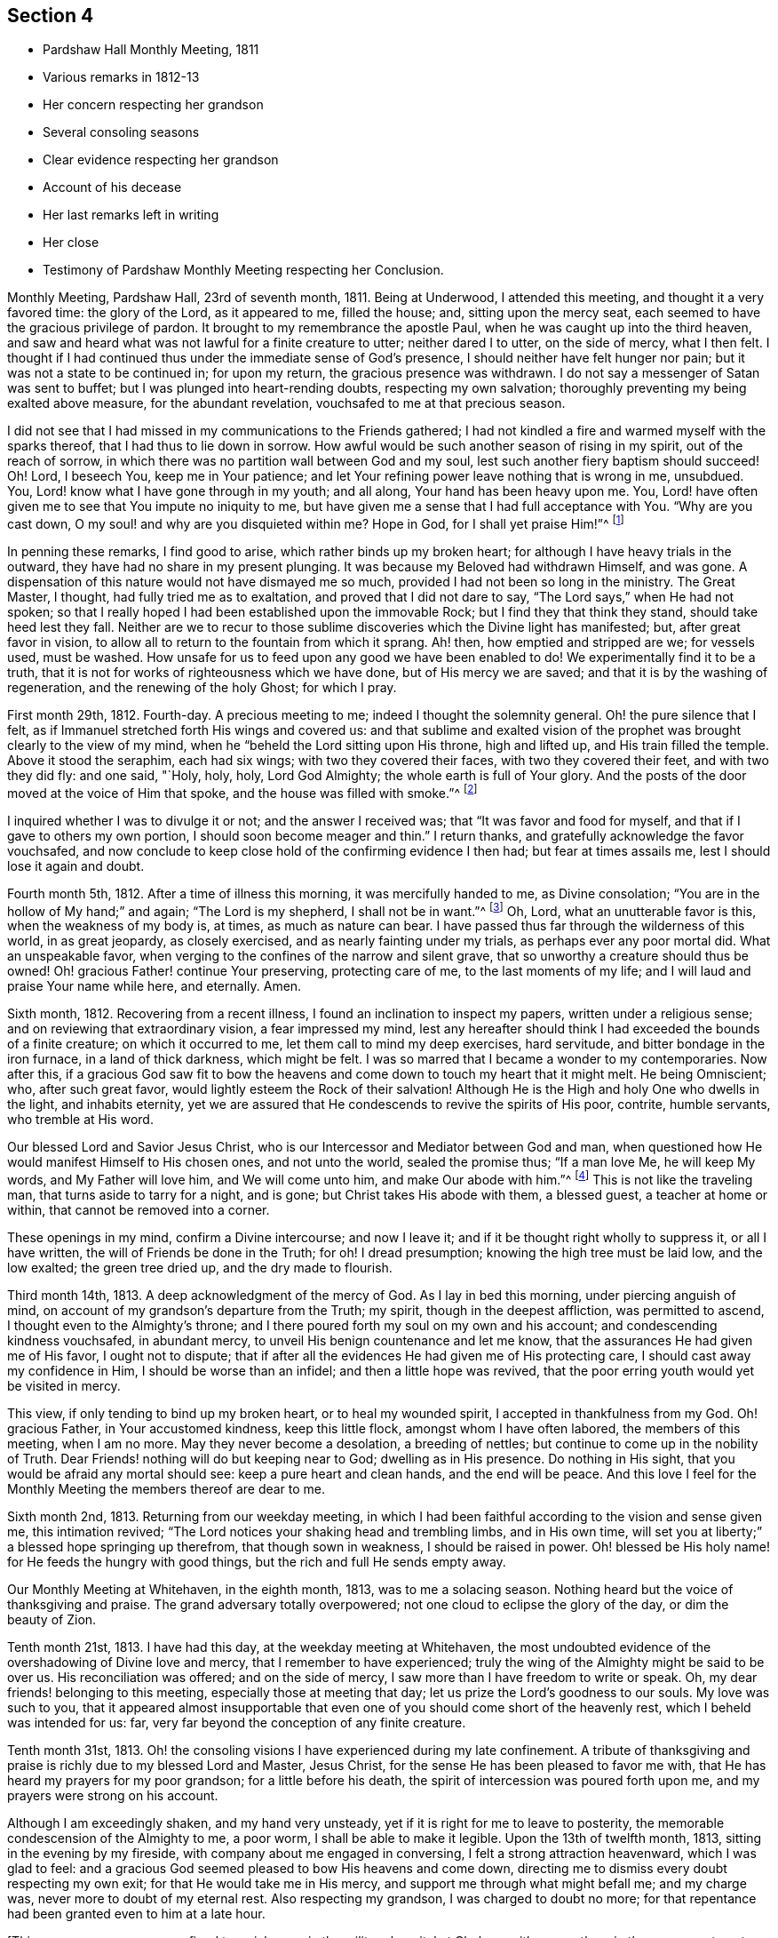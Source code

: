 == Section 4

[.chapter-synopsis]
* Pardshaw Hall Monthly Meeting, 1811
* Various remarks in 1812-13
* Her concern respecting her grandson
* Several consoling seasons
* Clear evidence respecting her grandson
* Account of his decease
* Her last remarks left in writing
* Her close
* Testimony of Pardshaw Monthly Meeting respecting her Conclusion.

Monthly Meeting, Pardshaw Hall, 23rd of seventh month, 1811.
Being at Underwood, I attended this meeting, and thought it a very favored time:
the glory of the Lord, as it appeared to me, filled the house; and,
sitting upon the mercy seat, each seemed to have the gracious privilege of pardon.
It brought to my remembrance the apostle Paul,
when he was caught up into the third heaven,
and saw and heard what was not lawful for a finite creature to utter;
neither dared I to utter, on the side of mercy, what I then felt.
I thought if I had continued thus under the immediate sense of God`'s presence,
I should neither have felt hunger nor pain; but it was not a state to be continued in;
for upon my return, the gracious presence was withdrawn.
I do not say a messenger of Satan was sent to buffet;
but I was plunged into heart-rending doubts, respecting my own salvation;
thoroughly preventing my being exalted above measure, for the abundant revelation,
vouchsafed to me at that precious season.

I did not see that I had missed in my communications to the Friends gathered;
I had not kindled a fire and warmed myself with the sparks thereof,
that I had thus to lie down in sorrow.
How awful would be such another season of rising in my spirit,
out of the reach of sorrow, in which there was no partition wall between God and my soul,
lest such another fiery baptism should succeed!
Oh! Lord, I beseech You, keep me in Your patience;
and let Your refining power leave nothing that is wrong in me, unsubdued.
You, Lord! know what I have gone through in my youth; and all along,
Your hand has been heavy upon me.
You, Lord! have often given me to see that You impute no iniquity to me,
but have given me a sense that I had full acceptance with You.
"`Why are you cast down, O my soul! and why are you disquieted within me?
Hope in God, for I shall yet praise Him!`"^
footnote:[Ps. 42:43-5:5]

In penning these remarks, I find good to arise, which rather binds up my broken heart;
for although I have heavy trials in the outward,
they have had no share in my present plunging.
It was because my Beloved had withdrawn Himself, and was gone.
A dispensation of this nature would not have dismayed me so much,
provided I had not been so long in the ministry.
The Great Master, I thought, had fully tried me as to exaltation,
and proved that I did not dare to say, "`The Lord says,`" when He had not spoken;
so that I really hoped I had been established upon the immovable Rock;
but I find they that think they stand, should take heed lest they fall.
Neither are we to recur to those sublime discoveries
which the Divine light has manifested;
but, after great favor in vision,
to allow all to return to the fountain from which it sprang.
Ah! then, how emptied and stripped are we; for vessels used, must be washed.
How unsafe for us to feed upon any good we have been enabled to do!
We experimentally find it to be a truth,
that it is not for works of righteousness which we have done,
but of His mercy we are saved; and that it is by the washing of regeneration,
and the renewing of the holy Ghost; for which I pray.

First month 29th, 1812.
Fourth-day.
A precious meeting to me; indeed I thought the solemnity general.
Oh! the pure silence that I felt,
as if Immanuel stretched forth His wings and covered us:
and that sublime and exalted vision of the prophet was
brought clearly to the view of my mind,
when he "`beheld the Lord sitting upon His throne, high and lifted up,
and His train filled the temple.
Above it stood the seraphim, each had six wings; with two they covered their faces,
with two they covered their feet, and with two they did fly: and one said, "`Holy, holy,
holy, Lord God Almighty; the whole earth is full of Your glory.
And the posts of the door moved at the voice of Him that spoke,
and the house was filled with smoke.`"^
footnote:[Isaiah 6:3-4]

I inquired whether I was to divulge it or not; and the answer I received was;
that "`It was favor and food for myself, and that if I gave to others my own portion,
I should soon become meager and thin.`"
I return thanks, and gratefully acknowledge the favor vouchsafed,
and now conclude to keep close hold of the confirming evidence I then had;
but fear at times assails me, lest I should lose it again and doubt.

Fourth month 5th, 1812.
After a time of illness this morning, it was mercifully handed to me,
as Divine consolation; "`You are in the hollow of My hand;`" and again;
"`The Lord is my shepherd, I shall not be in want.`"^
footnote:[Ps. 23:1]
Oh, Lord, what an unutterable favor is this, when the weakness of my body is, at times,
as much as nature can bear.
I have passed thus far through the wilderness of this world, in as great jeopardy,
as closely exercised, and as nearly fainting under my trials,
as perhaps ever any poor mortal did.
What an unspeakable favor, when verging to the confines of the narrow and silent grave,
that so unworthy a creature should thus be owned!
Oh! gracious Father! continue Your preserving, protecting care of me,
to the last moments of my life; and I will laud and praise Your name while here,
and eternally.
Amen.

Sixth month, 1812.
Recovering from a recent illness, I found an inclination to inspect my papers,
written under a religious sense; and on reviewing that extraordinary vision,
a fear impressed my mind,
lest any hereafter should think I had exceeded the bounds of a finite creature;
on which it occurred to me, let them call to mind my deep exercises, hard servitude,
and bitter bondage in the iron furnace, in a land of thick darkness, which might be felt.
I was so marred that I became a wonder to my contemporaries.
Now after this,
if a gracious God saw fit to bow the heavens and
come down to touch my heart that it might melt.
He being Omniscient; who, after such great favor,
would lightly esteem the Rock of their salvation!
Although He is the High and holy One who dwells in the light, and inhabits eternity,
yet we are assured that He condescends to revive the spirits of His poor, contrite,
humble servants, who tremble at His word.

Our blessed Lord and Savior Jesus Christ,
who is our Intercessor and Mediator between God and man,
when questioned how He would manifest Himself to His chosen ones, and not unto the world,
sealed the promise thus; "`If a man love Me, he will keep My words,
and My Father will love him, and We will come unto him, and make Our abode with him.`"^
footnote:[John 14:23]
This is not like the traveling man, that turns aside to tarry for a night, and is gone;
but Christ takes His abode with them, a blessed guest, a teacher at home or within,
that cannot be removed into a corner.

These openings in my mind, confirm a Divine intercourse; and now I leave it;
and if it be thought right wholly to suppress it, or all I have written,
the will of Friends be done in the Truth; for oh!
I dread presumption; knowing the high tree must be laid low, and the low exalted;
the green tree dried up, and the dry made to flourish.

Third month 14th, 1813.
A deep acknowledgment of the mercy of God.
As I lay in bed this morning, under piercing anguish of mind,
on account of my grandson`'s departure from the Truth; my spirit,
though in the deepest affliction, was permitted to ascend,
I thought even to the Almighty`'s throne;
and I there poured forth my soul on my own and his account;
and condescending kindness vouchsafed, in abundant mercy,
to unveil His benign countenance and let me know,
that the assurances He had given me of His favor, I ought not to dispute;
that if after all the evidences He had given me of His protecting care,
I should cast away my confidence in Him, I should be worse than an infidel;
and then a little hope was revived,
that the poor erring youth would yet be visited in mercy.

This view, if only tending to bind up my broken heart, or to heal my wounded spirit,
I accepted in thankfulness from my God.
Oh! gracious Father, in Your accustomed kindness, keep this little flock,
amongst whom I have often labored, the members of this meeting, when I am no more.
May they never become a desolation, a breeding of nettles;
but continue to come up in the nobility of Truth.
Dear Friends! nothing will do but keeping near to God; dwelling as in His presence.
Do nothing in His sight, that you would be afraid any mortal should see:
keep a pure heart and clean hands, and the end will be peace.
And this love I feel for the Monthly Meeting the members thereof are dear to me.

Sixth month 2nd, 1813.
Returning from our weekday meeting,
in which I had been faithful according to the vision and sense given me,
this intimation revived; "`The Lord notices your shaking head and trembling limbs,
and in His own time, will set you at liberty;`" a blessed hope springing up therefrom,
that though sown in weakness, I should be raised in power.
Oh! blessed be His holy name! for He feeds the hungry with good things,
but the rich and full He sends empty away.

Our Monthly Meeting at Whitehaven, in the eighth month, 1813, was to me a solacing season.
Nothing heard but the voice of thanksgiving and praise.
The grand adversary totally overpowered; not one cloud to eclipse the glory of the day,
or dim the beauty of Zion.

Tenth month 21st, 1813.
I have had this day, at the weekday meeting at Whitehaven,
the most undoubted evidence of the overshadowing of Divine love and mercy,
that I remember to have experienced;
truly the wing of the Almighty might be said to be over us.
His reconciliation was offered; and on the side of mercy,
I saw more than I have freedom to write or speak.
Oh, my dear friends! belonging to this meeting, especially those at meeting that day;
let us prize the Lord`'s goodness to our souls.
My love was such to you,
that it appeared almost insupportable that even one of
you should come short of the heavenly rest,
which I beheld was intended for us: far,
very far beyond the conception of any finite creature.

Tenth month 31st, 1813.
Oh! the consoling visions I have experienced during my late confinement.
A tribute of thanksgiving and praise is richly due to my blessed Lord and Master,
Jesus Christ, for the sense He has been pleased to favor me with,
that He has heard my prayers for my poor grandson; for a little before his death,
the spirit of intercession was poured forth upon me,
and my prayers were strong on his account.

Although I am exceedingly shaken, and my hand very unsteady,
yet if it is right for me to leave to posterity,
the memorable condescension of the Almighty to me, a poor worm,
I shall be able to make it legible.
Upon the 13th of twelfth month, 1813, sitting in the evening by my fireside,
with company about me engaged in conversing, I felt a strong attraction heavenward,
which I was glad to feel:
and a gracious God seemed pleased to bow His heavens and come down,
directing me to dismiss every doubt respecting my own exit;
for that He would take me in His mercy, and support me through what might befall me;
and my charge was, never more to doubt of my eternal rest.
Also respecting my grandson, I was charged to doubt no more;
for that repentance had been granted even to him at a late hour.

[.offset]
+++[+++This poor young man was confined to a sick room in the military hospital at Chelsea,
with many others in the same apartment, which he very much regretted;
because he could not attain to that quiet state of mind which he much wished for.
He was brought to a sense of his mis-steppings,
and expressed the distress he felt for the uneasiness he had occasioned his grandmother,
fearing he should shorten her days; and was very anxious to read his Bible.
He uttered some striking expressions near his close, which are not clearly remembered;
but the day and hour of his death accorded with the consolatory
impressions which his grandmother had respecting him.]

The spirit of intercession was poured forth upon me with such energy,
as seemed to rend the very heavens.
O my soul! never forget that season, nor ever cease to extol a merciful God,
in pardoning transgressors: in this instance,
mercy has covered the judgment seat to a hair`'s breadth.

The Almighty`'s presence was so full and confirming,
that I found it as much as my frail tabernacle could bear and live.
I then experienced that no flesh could see Him in His majesty and live.
Although once before I had been in a somewhat similar situation,
yet I had not the sense given me at that time, that if Divine favor increased,
my body could not retain the spirit.
I now desist from pressing after more being exhibited,
feeling overcome with the present extension.
Oh, gracious God!

First month 16th, 1814.
This day after Friends were gone to meeting, I was very low in mind;
when the words of the prophet came very lively,
that He would make the parched ground as a pool;
and after sitting in this disconsolate manner, I was comforted with; "`I am near you,
though you know it not.`"

Eighth month 4th, 1814.
Oh! the mercy of a gracious God to me in my old age and great bodily infirmity,
who has given me to experience this morning that the just live by faith.
Were it not for this precious faith, I should conclude myself just going,
almost every moment; oh, blessed is Your holy name forever!

Ninth month 19th, 1814.
This morning I again had the most strengthening, consoling evidence of Divine favor,
that my poor frame could bear; letting me know that as my strength decreased,
His watchful care over me increased;
and although He had seen fit nearly to deprive me of my outward hearing,
He had increased the inward so surprisingly,
that I often seem to fall down before Him in astonishment;
my mind being so expanded and enlarged, that as naturals abate, spirituals increase;
and my dear Redeemer allows me at seasons, to repose as upon His bosom.

After this, the subject of this memoir wrote no more for public inspection;
yet for many months, though in great debility, and in bodily pain,
she continued to converse with her friends;
most frequently respecting the goodness of the Almighty, and her latter end;
on which occasion she evinced humble resignation and Christian hope.
It appeared to those who attended her, that the last effort of her pious life was prayer;
but the words could not be gathered.
She quietly departed about three o`'clock, the 20th of second month, 1816, aged eighty-one.
The testimony of the Monthly Meeting to which she belonged,
may properly conclude these sketches.
